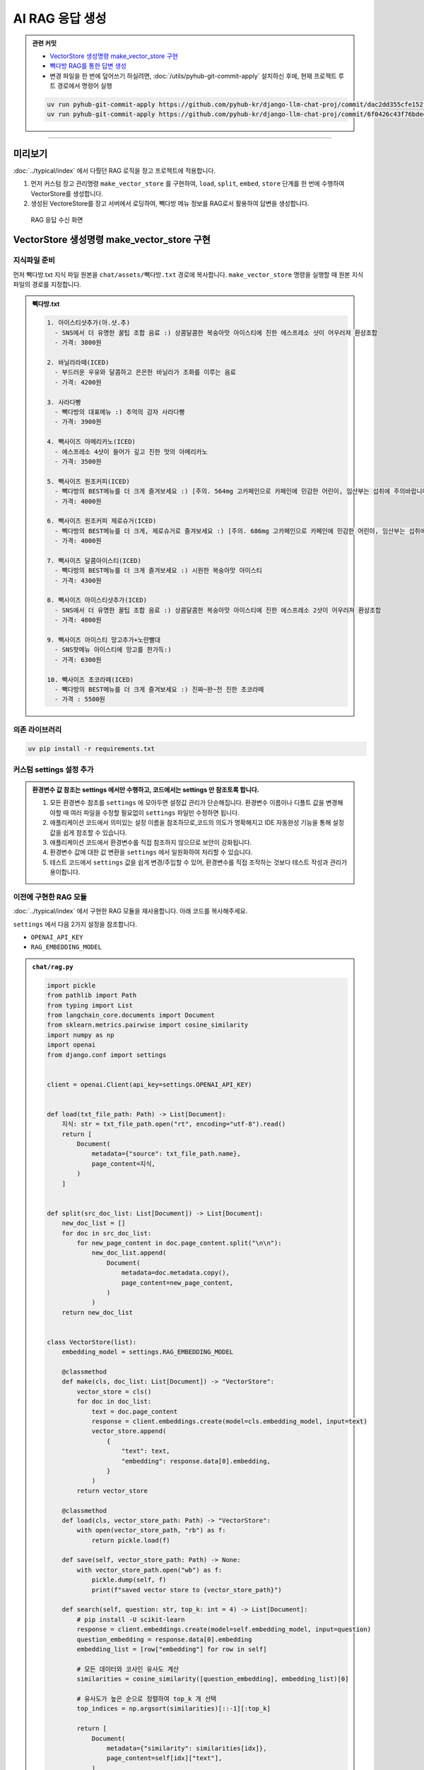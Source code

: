 AI RAG 응답 생성
====================


.. admonition:: 관련 커밋
   :class: dropdown

   * `VectorStore 생성명령 make_vector_store 구현 <https://github.com/pyhub-kr/django-llm-chat-proj/commit/dac2dd355cfe152fcba08eaa1285ed6ef03d3b68>`_
   * `빽다방 RAG를 통한 답변 생성 <https://github.com/pyhub-kr/django-llm-chat-proj/commit/6f0426c43f76bdee0cd9dce1cca37c7c9d3746ea>`_
   
   * 변경 파일을 한 번에 덮어쓰기 하실려면, :doc:`/utils/pyhub-git-commit-apply` 설치하신 후에, 현재 프로젝트 루트 경로에서 명령어 실행

   .. code-block:: bash

      uv run pyhub-git-commit-apply https://github.com/pyhub-kr/django-llm-chat-proj/commit/dac2dd355cfe152fcba08eaa1285ed6ef03d3b68
      uv run pyhub-git-commit-apply https://github.com/pyhub-kr/django-llm-chat-proj/commit/6f0426c43f76bdee0cd9dce1cca37c7c9d3746ea

.. raw:: html

    54분 33초부터 1시간 20분 50초까지 보시면 됩니다.

    <div class="video-container">
        <iframe
            src="https://www.youtube.com/embed/Lzy9F_Hv4z8?si=jGIgze35S5n27ztg&start=3273"
            frameborder="0"
            allowfullscreen>
        </iframe>
    </div>

----

미리보기
--------

:doc:`../typical/index` 에서 다뤘던 RAG 로직을 장고 프로젝트에 적용합니다.

#. 먼저 커스텀 장고 관리명령 ``make_vector_store`` 를 구현하여, ``load``, ``split``, ``embed``, ``store`` 단계를 한 번에 수행하여 VectorStore를 생성합니다.
#. 생성된 VectoreStore를 장고 서버에서 로딩하여, 빽다방 메뉴 정보를 RAG로서 활용하여 답변을 생성합니다.


.. figure:: ./assets/08-rag.png
   :alt: 08-rag.png

   RAG 응답 수신 화면


VectorStore 생성명령 make_vector_store 구현
---------------------------------------------------

지식파일 준비
~~~~~~~~~~~~~~~~~~

먼저 빽다방.txt 지식 파일 원본을 ``chat/assets/빽다방.txt`` 경로에 복사합니다.
``make_vector_store`` 명령을 실행할 때 원본 지식 파일의 경로를 지정합니다.

.. admonition:: 빽다방.txt
   :class: dropdown

   .. code-block:: text

       1. 아이스티샷추가(아.샷.추)
         - SNS에서 더 유명한 꿀팁 조합 음료 :) 상콤달콤한 복숭아맛 아이스티에 진한 에스프레소 샷이 어우러져 환상조합
         - 가격: 3800원

       2. 바닐라라떼(ICED)
         - 부드러운 우유와 달콤하고 은은한 바닐라가 조화를 이루는 음료
         - 가격: 4200원

       3. 사라다빵
         - 빽다방의 대표메뉴 :) 추억의 감자 사라다빵
         - 가격: 3900원

       4. 빽사이즈 아메리카노(ICED)
         - 에스프레소 4샷이 들어가 깊고 진한 맛의 아메리카노
         - 가격: 3500원

       5. 빽사이즈 원조커피(ICED)
         - 빽다방의 BEST메뉴를 더 크게 즐겨보세요 :) [주의. 564mg 고카페인으로 카페인에 민감한 어린이, 임산부는 섭취에 주의바랍니다]
         - 가격: 4000원

       6. 빽사이즈 원조커피 제로슈거(ICED)
         - 빽다방의 BEST메뉴를 더 크게, 제로슈거로 즐겨보세요 :) [주의. 686mg 고카페인으로 카페인에 민감한 어린이, 임산부는 섭취에 주의바랍니다]
         - 가격: 4000원

       7. 빽사이즈 달콤아이스티(ICED)
         - 빽다방의 BEST메뉴를 더 크게 즐겨보세요 :) 시원한 복숭아맛 아이스티
         - 가격: 4300원

       8. 빽사이즈 아이스티샷추가(ICED)
         - SNS에서 더 유명한 꿀팁 조합 음료 :) 상콤달콤한 복숭아맛 아이스티에 진한 에스프레소 2샷이 어우러져 환상조합
         - 가격: 4800원

       9. 빽사이즈 아이스티 망고추가+노란빨대
         - SNS핫메뉴 아이스티에 망고를 한가득:)
         - 가격: 6300원

       10. 빽사이즈 초코라떼(ICED)
         - 빽다방의 BEST메뉴를 더 크게 즐겨보세요 :) 진짜~완~전 진한 초코라떼
         - 가격 : 5500원


의존 라이브러리
~~~~~~~~~~~~~~~~~~~

.. code-block:: text
    :caption: ``requirements.txt`` 파일에 없다면 추가하고 라이브러리 설치

    openai
    langchain
    langchain-core
    scikit-learn
    numpy

.. code-block:: bash

    uv pip install -r requirements.txt


커스텀 settings 설정 추가
~~~~~~~~~~~~~~~~~~~~~~~~~~~~

.. code-block:: python
    :caption: ``mysite/settings.py`` 파일에 추가

    # 암시적으로 OPENAI_API_KEY 환경변수를 사용하지 않고, 명시적으로 OPENAI_API_KEY 설정을 참조하겠습니다.
    # 설정을 추가하여 LLM마다 다른 API 키를 명시적으로 지정할 수도 있습니다.
    OPENAI_API_KEY = env.str("OPENAI_API_KEY", default=None)

    # RAG 임베딩 모델도 명시적으로 설정/주입하겠습니다.
    # 구동환경에 따라 환경변수를 통해 손쉽게 임베딩 모델을 변경할 수 있습니다.
    RAG_EMBEDDING_MODEL = env.str("RAG_EMBEDDING_MODEL", default="text-embedding-3-small")

    # 임베딩 파일 경로도 명시적으로 설정/주입하겠습니다.
    VECTOR_STORE_PATH = env.str(
        "VECTOR_STORE_PATH",
        default=(BASE_DIR / "vector_store.pickle"),
    )


.. admonition:: 환경변수 값 참조는 settings 에서만 수행하고, 코드에서는 settings 만 참조토록 합니다.
   :class: tip

   #. 모든 환경변수 참조를 ``settings`` 에 모아두면 설정값 관리가 단순해집니다. 환경변수 이름이나 디폴트 값을 변경해야할 때 여러 파일을 수정할 필요없이 ``settings`` 파일만 수정하면 됩니다.
   #. 애플리케이션 코드에서 의미있는 설정 이름을 참조하므로,코드의 의도가 명확해지고 IDE 자동완성 기능을 통해 설정값을 쉽게 참조할 수 있습니다.
   #. 애플리케이션 코드에서 환경변수를 직접 참조하지 않으므로 보안이 강화됩니다.
   #. 환경변수 값에 대한 값 변환을 ``settings`` 에서 일원화하여 처리할 수 있습니다.
   #. 테스트 코드에서 ``settings`` 값을 쉽게 변경/주입할 수 있어, 환경변수를 직접 조작하는 것보다 테스트 작성과 관리가 용이합니다.
    
이전에 구현한 RAG 모듈
~~~~~~~~~~~~~~~~~~~~~~

:doc:`../typical/index` 에서 구현한 RAG 모듈을 재사용합니다. 아래 코드를 복사해주세요.

``settings`` 에서 다음 2가지 설정을 참조합니다.

* ``OPENAI_API_KEY``
* ``RAG_EMBEDDING_MODEL``

.. admonition:: ``chat/rag.py``
   :class: dropdown

   .. code-block:: python

        import pickle
        from pathlib import Path
        from typing import List
        from langchain_core.documents import Document
        from sklearn.metrics.pairwise import cosine_similarity
        import numpy as np
        import openai
        from django.conf import settings


        client = openai.Client(api_key=settings.OPENAI_API_KEY)


        def load(txt_file_path: Path) -> List[Document]:
            지식: str = txt_file_path.open("rt", encoding="utf-8").read()
            return [
                Document(
                    metadata={"source": txt_file_path.name},
                    page_content=지식,
                )
            ]


        def split(src_doc_list: List[Document]) -> List[Document]:
            new_doc_list = []
            for doc in src_doc_list:
                for new_page_content in doc.page_content.split("\n\n"):
                    new_doc_list.append(
                        Document(
                            metadata=doc.metadata.copy(),
                            page_content=new_page_content,
                        )
                    )
            return new_doc_list


        class VectorStore(list):
            embedding_model = settings.RAG_EMBEDDING_MODEL

            @classmethod
            def make(cls, doc_list: List[Document]) -> "VectorStore":
                vector_store = cls()
                for doc in doc_list:
                    text = doc.page_content
                    response = client.embeddings.create(model=cls.embedding_model, input=text)
                    vector_store.append(
                        {
                            "text": text,
                            "embedding": response.data[0].embedding,
                        }
                    )
                return vector_store

            @classmethod
            def load(cls, vector_store_path: Path) -> "VectorStore":
                with open(vector_store_path, "rb") as f:
                    return pickle.load(f)

            def save(self, vector_store_path: Path) -> None:
                with vector_store_path.open("wb") as f:
                    pickle.dump(self, f)
                    print(f"saved vector store to {vector_store_path}")

            def search(self, question: str, top_k: int = 4) -> List[Document]:
                # pip install -U scikit-learn
                response = client.embeddings.create(model=self.embedding_model, input=question)
                question_embedding = response.data[0].embedding
                embedding_list = [row["embedding"] for row in self]

                # 모든 데이터와 코사인 유사도 계산
                similarities = cosine_similarity([question_embedding], embedding_list)[0]

                # 유사도가 높은 순으로 정렬하여 top_k 개 선택
                top_indices = np.argsort(similarities)[::-1][:top_k]

                return [
                    Document(
                        metadata={"similarity": similarities[idx]},
                        page_content=self[idx]["text"],
                    )
                    for idx in top_indices
                ]


        def print_prices(input_tokens: int, output_tokens: int) -> None:
            input_price = (input_tokens * 0.150 / 1_000_000) * 1_500
            output_price = (output_tokens * 0.600 / 1_000_000) * 1_500
            print("input: tokens {}, krw {:.4f}".format(input_tokens, input_price))
            print("output: tokens {}, krw {:4f}".format(output_tokens, output_price))


커스텀 장고 명령 make_vector_store 구현
~~~~~~~~~~~~~~~~~~~~~~~~~~~~~~~~~~~~~~~

장고에서는 ``python manage.py ...`` 명령을 통해 다양한 장고 명령을 실행할 수 있습니다.

각 장고 명령은 장고앱 폴더 안에 ``management/commands/`` 폴더 안에 구현합니다.
별도로 등록과정은 없으며 해당 장고 앱이 ``settings.INSTALLED_APPS`` 에 등록되어 있으면
그 장고앱의 장고 명령을 실행할 수 있습니다.

명령 이름은 파일명입니다. ``chat/management/commands/make_vector_store.py`` 경로에 명령을 구현했다면
``python manage.py make_vector_store`` 명령으로 실행할 수 있으며, 명령 옵션도 명령 파일에 정의하여 지원할 수 있습니다.

모든 장고 명령은 ``BaseCommand`` 클래스를 상속받아 구현합니다.

* 원본 지식 파일의 경로를 받도록 옵션을 추가했습니다.
* 명령이 수행되면 ``handle`` 메서드가 호출됩니다. ``handle`` 메서드에서 원본 지식 파일을 읽어들여 ``chat.rag`` 모듈을 통해 벡터 스토어를 생성하고, ``settings.VECTOR_STORE_PATH`` 경로에 저장합니다.

이 과정은 지식 파일이 변경되었을 때마다 수행되어야하며, 생성된 벡터 스토어 파일은 장고 서버에 배포하고 장고 서버를 재시작시켜 다시 로딩해야 합니다.

.. code-block:: python
    :caption: ``chat/management/commands/make_vector_store.py`` 파일

    from pathlib import Path
    from django.conf import settings
    from django.core.management import BaseCommand
    from chat import rag

    class Command(BaseCommand):
        def add_arguments(self, parser):
            parser.add_argument(
                "txt_file_path",
                type=str,
                help="VectorStore로 저장할 원본 텍스트 파일 경로",
            )

        def handle(self, *args, **options):
            txt_file_path = Path(options["txt_file_path"])

            doc_list = rag.load(txt_file_path)
            print(f"loaded {len(doc_list)} documents")

            doc_list = rag.split(doc_list)
            print(f"split into {len(doc_list)} documents")

            vector_store = rag.VectorStore.make(doc_list)
            vector_store.save(settings.VECTOR_STORE_PATH)



빽다방 RAG를 통한 답변 생성
------------------------------

``make_ai_message`` 메서드는 삭제하고, 빽다방 AI 클래스를 정의했습니다.

클래스로 호출 가능한 인스턴스를 사용하여 함수처럼 사용할 수 있습니다.
인스턴스 생성 및 벡터 스토어 로딩은 서버 시작 시 한 번만 수행됩니다.


PaikdabangAI
~~~~~~~~~~~~~~

.. code-block:: python

    import openai
    from django.conf import settings
    from . import rag


    # 명시적으로 OPENAI_API_KEY 설정을 지정합니다.
    client = openai.Client(api_key=settings.OPENAI_API_KEY)


    # def make_ai_message(system_prompt: str, human_message: str) -> str:
    #     completion = client.chat.completions.create(
    #         model="gpt-4o-mini",
    #         messages=[
    #             {"role": "system", "content": system_prompt},
    #             {"role": "user", "content": human_message},
    #         ],
    #     )
    #     ai_message = completion.choices[0].message.content

    #     return ai_message


    class PaikdabangAI:
        # 서버 시작할 때에만 1회 호출되어, 벡터 스토어 파일을 로딩합니다.
        def __init__(self):
            try:
                self.vector_store = rag.VectorStore.load(settings.VECTOR_STORE_PATH)
                print(f"Loaded vector store {len(self.vector_store)} items")
            except FileNotFoundError as e:
                print(f"Failed to load vector store: {e}")
                self.vector_store = rag.VectorStore()

        # 매 AI 답변을 요청받을 때마다 호출됩니다.
        def __call__(self, question: str) -> str:
            # 답변과 유사한 지식을 찾습니다.
            search_doc_list = self.vector_store.search(question)
            # 찾은 지식을 문자열로 변환합니다.
            지식 = "\n\n".join(doc.page_content for doc in search_doc_list)

            res = client.chat.completions.create(
                messages=[
                    {
                        "role": "system",
                        # 지식을 포함한 시스템 프롬프트를 생성합니다.
                        "content": f"넌 AI Assistant. 모르는 건 모른다고 대답.\n\n[[빽다방 메뉴 정보]]\n{지식}",
                    },
                    {
                        "role": "user",
                        # 커밋에서는 질문이 하드코딩되어있습니다.
                        "content": question,
                    },
                ],
                model="gpt-4o-mini",
                temperature=0,
            )
            ai_message = res.choices[0].message.content

            return ai_message


    # 함수처럼 사용할 수 있는 인스턴스를 생성합니다.
    # 인자로 질문 문자열 인자 하나만 받습니다.
    ask_paikdabang = PaikdabangAI()


ask_paikdabang
~~~~~~~~~~~~~~~

``make_ai_message`` 함수가 아닌, ``ask_paikdabang`` 함수 호출을 통해 답변을 생성합니다.

.. code-block:: python
   :caption: ``chat/views.py``

    # from chat.ai import make_ai_message
    from chat.ai import ask_paikdabang

    def reply(request):
        # ...

        # system_prompt = "당신은 친절한 AI 어시스턴트입니다."
        try:
            # ai_message = make_ai_message(system_prompt, human_message)
            ai_message = ask_paikdabang(human_message)
        except Exception as e:
            ai_message = f"죄송합니다. 응답을 생성하는 중 오류가 발생했습니다. ({e})"

        # ...
